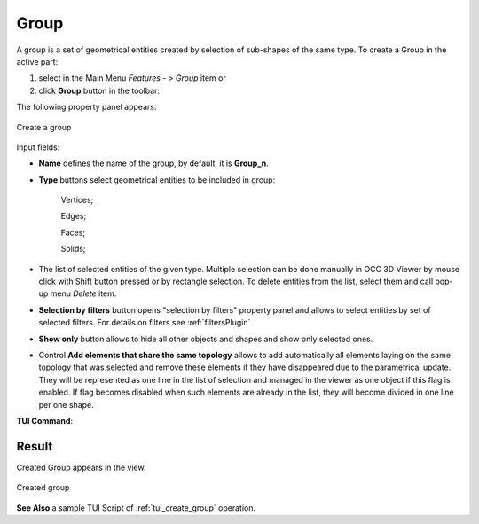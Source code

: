 .. |shape_group.icon| image:: images/shape_group.png

.. _groupPage:

Group
=====

A group is a set of geometrical entities created by selection of sub-shapes of the same type.
To create a Group in the active part:

#. select in the Main Menu *Features - > Group* item  or
#. click |shape_group.icon| **Group** button in the toolbar:

The following property panel appears. 

.. figure:: images/group_property_panel.png
  :align: center

  Create a group

.. |group_vertices| image:: images/group_property_panel_vertice.png
.. |group_edges| image:: images/group_property_panel_edge.png
.. |group_faces| image:: images/group_property_panel_face.png
.. |group_solids| image:: images/group_property_panel_solid.png

Input fields:

- **Name** defines the name of the group, by default, it is **Group_n**.
- **Type** buttons select geometrical entities to be included in group:
  
    |group_vertices| Vertices;

    |group_edges| Edges;

    |group_faces| Faces;

    |group_solids| Solids;
 
- The list of selected entities of the given type.  Multiple selection can be done manually in OCC 3D Viewer by mouse click with Shift button pressed or by rectangle selection. To delete entities from the list, select them and call pop-up menu *Delete* item.

- **Selection by filters** button opens "selection by filters" property panel and allows to select entities by set of selected filters. For details on filters see :ref:`filtersPlugin`

- **Show only** button allows to hide all other objects and shapes and show only selected ones.

- Control **Add elements that share the same topology** allows to add automatically all elements laying on the same topology that was selected and remove these elements if they have disappeared due to the parametrical update. They will be represented as one line in the list of selection and managed in the viewer as one object if this flag is enabled. If flag becomes disabled when such elements are already in the list, they will become divided in one line per one shape.


**TUI Command**:

.. py:function:: model.addGroup(Part_1_doc, [model.selection("EDGE", "Cone_1_1/Face_1&Cone_1_1/Face_2"), model.selection("EDGE", "Cone_1_1/Face_1")])

    :param part: The current part object
    :param list: A list of selected entities with type
    :return: Created object.

Result
""""""

Created Group appears in the view.

.. figure:: images/group_res.png
   :align: center

   Created group

**See Also** a sample TUI Script of :ref:`tui_create_group` operation.
